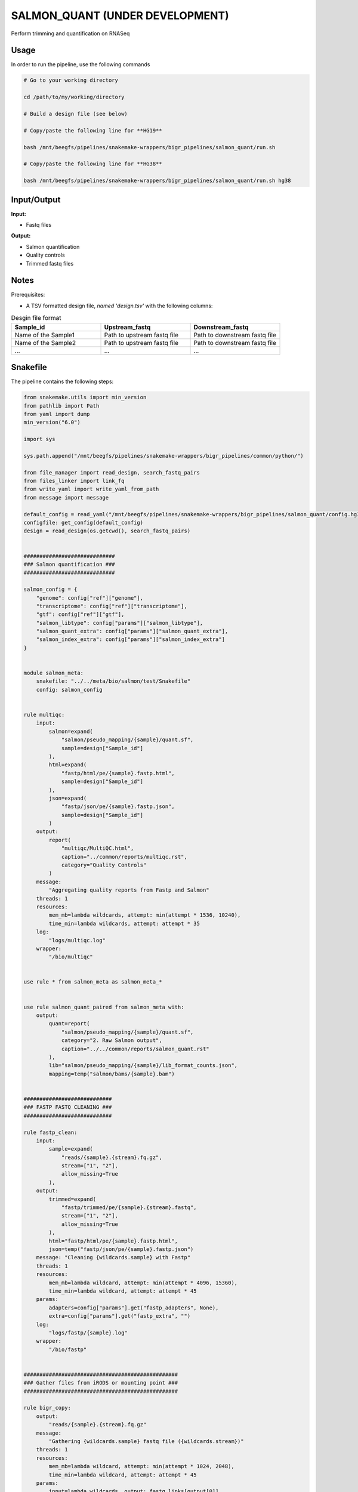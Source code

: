 .. _`salmon_quant (under development)`:

SALMON_QUANT (UNDER DEVELOPMENT)
================================

Perform trimming and quantification on RNASeq

Usage
-----

In order to run the pipeline, use the following commands

.. code-block:: bash 

  # Go to your working directory

  cd /path/to/my/working/directory

  # Build a design file (see below)

  # Copy/paste the following line for **HG19**

  bash /mnt/beegfs/pipelines/snakemake-wrappers/bigr_pipelines/salmon_quant/run.sh

  # Copy/paste the following line for **HG38**

  bash /mnt/beegfs/pipelines/snakemake-wrappers/bigr_pipelines/salmon_quant/run.sh hg38


Input/Output
------------


**Input:**

 
  
* Fastq files
  
 


**Output:**

 
  
* Salmon quantification
  
 
  
* Quality controls
  
 
  
* Trimmed fastq files
  
 







Notes
-----

Prerequisites:

* A TSV formatted design file, *named 'design.tsv'* with the following columns:

.. list-table:: Desgin file format
  :widths: 33 33 33
  :header-rows: 1

  * - Sample_id
    - Upstream_fastq
    - Downstream_fastq
  * - Name of the Sample1
    - Path to upstream fastq file
    - Path to downstream fastq file
  * - Name of the Sample2
    - Path to upstream fastq file
    - Path to downstream fastq file
  * - ...
    - ...
    - ...





Snakefile
---------

The pipeline contains the following steps:

.. code-block:: python

    from snakemake.utils import min_version
    from pathlib import Path
    from yaml import dump
    min_version("6.0")

    import sys

    sys.path.append("/mnt/beegfs/pipelines/snakemake-wrappers/bigr_pipelines/common/python/")

    from file_manager import read_design, search_fastq_pairs
    from files_linker import link_fq
    from write_yaml import write_yaml_from_path
    from message import message

    default_config = read_yaml("/mnt/beegfs/pipelines/snakemake-wrappers/bigr_pipelines/salmon_quant/config.hg38.yaml")
    configfile: get_config(default_config)
    design = read_design(os.getcwd(), search_fastq_pairs)


    #############################
    ### Salmon quantification ###
    #############################

    salmon_config = {
        "genome": config["ref"]["genome"],
        "transcriptome": config["ref"]["transcriptome"],
        "gtf": config["ref"]["gtf"],
        "salmon_libtype": config["params"]["salmon_libtype"],
        "salmon_quant_extra": config["params"]["salmon_quant_extra"],
        "salmon_index_extra": config["params"]["salmon_index_extra"]
    }


    module salmon_meta:
        snakefile: "../../meta/bio/salmon/test/Snakefile"
        config: salmon_config


    rule multiqc:
        input:
            salmon=expand(
                "salmon/pseudo_mapping/{sample}/quant.sf",
                sample=design["Sample_id"]
            ),
            html=expand(
                "fastp/html/pe/{sample}.fastp.html",
                sample=design["Sample_id"]
            ),
            json=expand(
                "fastp/json/pe/{sample}.fastp.json",
                sample=design["Sample_id"]
            )
        output:
            report(
                "multiqc/MultiQC.html",
                caption="../common/reports/multiqc.rst",
                category="Quality Controls"
            )
        message:
            "Aggregating quality reports from Fastp and Salmon"
        threads: 1
        resources:
            mem_mb=lambda wildcards, attempt: min(attempt * 1536, 10240),
            time_min=lambda wildcards, attempt: attempt * 35
        log:
            "logs/multiqc.log"
        wrapper:
            "/bio/multiqc"


    use rule * from salmon_meta as salmon_meta_*


    use rule salmon_quant_paired from salmon_meta with:
        output:
            quant=report(
                "salmon/pseudo_mapping/{sample}/quant.sf",
                category="2. Raw Salmon output",
                caption="../../common/reports/salmon_quant.rst"
            ),
            lib="salmon/pseudo_mapping/{sample}/lib_format_counts.json",
            mapping=temp("salmon/bams/{sample}.bam")


    ############################
    ### FASTP FASTQ CLEANING ###
    ############################

    rule fastp_clean:
        input:
            sample=expand(
                "reads/{sample}.{stream}.fq.gz",
                stream=["1", "2"],
                allow_missing=True
            ),
        output:
            trimmed=expand(
                "fastp/trimmed/pe/{sample}.{stream}.fastq",
                stream=["1", "2"],
                allow_missing=True
            ),
            html="fastp/html/pe/{sample}.fastp.html",
            json=temp("fastp/json/pe/{sample}.fastp.json")
        message: "Cleaning {wildcards.sample} with Fastp"
        threads: 1
        resources:
            mem_mb=lambda wildcard, attempt: min(attempt * 4096, 15360),
            time_min=lambda wildcard, attempt: attempt * 45
        params:
            adapters=config["params"].get("fastp_adapters", None),
            extra=config["params"].get("fastp_extra", "")
        log:
            "logs/fastp/{sample}.log"
        wrapper:
            "/bio/fastp"


    #################################################
    ### Gather files from iRODS or mounting point ###
    #################################################

    rule bigr_copy:
        output:
            "reads/{sample}.{stream}.fq.gz"
        message:
            "Gathering {wildcards.sample} fastq file ({wildcards.stream})"
        threads: 1
        resources:
            mem_mb=lambda wildcard, attempt: min(attempt * 1024, 2048),
            time_min=lambda wildcard, attempt: attempt * 45
        params:
            input=lambda wildcards, output: fastq_links[output[0]]
        log:
            "logs/bigr_copy/{sample}.{stream}.log"
        wrapper:
            "/bio/BiGR/copy"




Authors
-------


* Thibault Dayris

* M boyba Diop

* Marc Deloger
